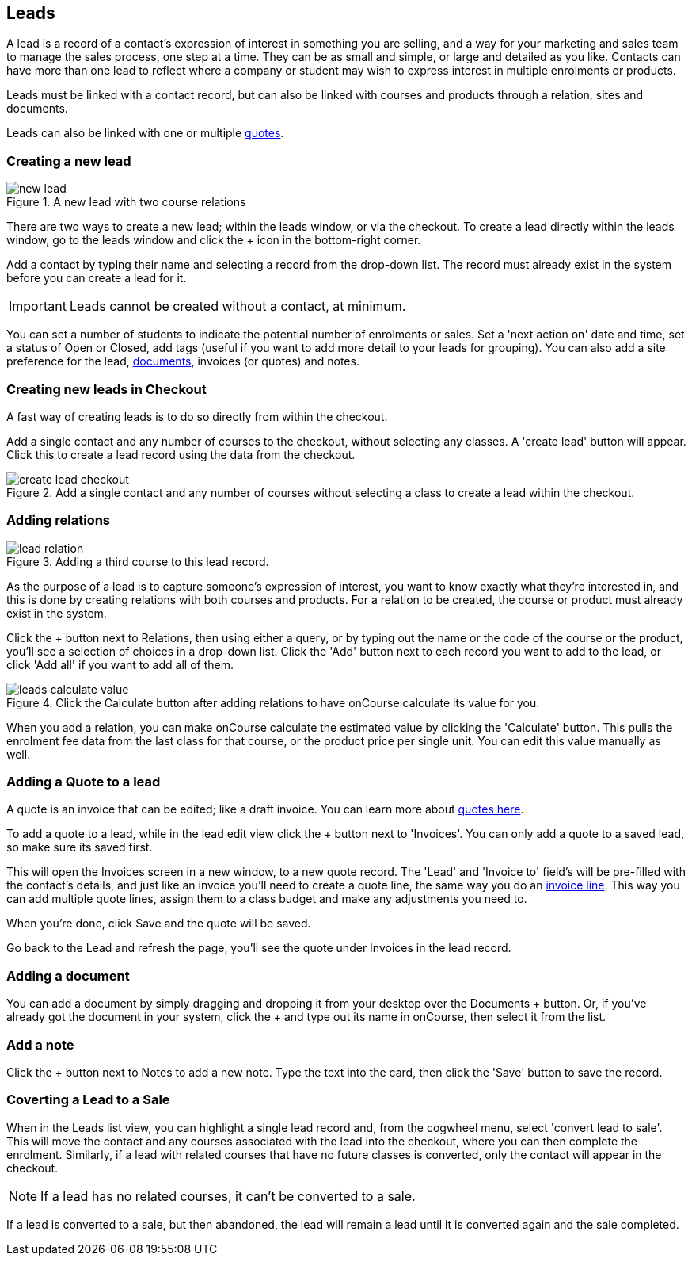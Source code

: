 [[leads]]
== Leads

A lead is a record of a contact's expression of interest in something you are selling, and a way for your marketing and sales team to manage the sales process, one step at a time. They can be as small and simple, or large and detailed as you like. Contacts can have more than one lead to reflect where a company or student may wish to express interest in multiple enrolments or products.

Leads must be linked with a contact record, but can also be linked with courses and products through a relation, sites and documents.

Leads can also be linked with one or multiple <<quotes,quotes>>.

[[leads-new]]
=== Creating a new lead

image::images/new_lead.png[title='A new lead with two course relations']

There are two ways to create a new lead; within the leads window, or via the checkout. To create a lead directly within the leads window, go to the leads window and click the + icon in the bottom-right corner.

Add a contact by typing their name and selecting a record from the drop-down list. The record must already exist in the system before you can create a lead for it.

[IMPORTANT]
====
Leads cannot be created without a contact, at minimum.
====

You can set a number of students to indicate the potential number of enrolments or sales. Set a 'next action on' date and time, set a status of Open or Closed, add tags (useful if you want to add more detail to your leads for grouping). You can also add a site preference for the lead, <<documentManagement, documents>>, invoices (or quotes) and notes.

[[leads-newCheckout]]
=== Creating new leads in Checkout

A fast way of creating leads is to do so directly from within the checkout.

Add a single contact and any number of courses to the checkout, without selecting any classes. A 'create lead' button will appear. Click this to create a lead record using the data from the checkout.

image::images/create_lead_checkout.png[title='Add a single contact and any number of courses without selecting a class to create a lead within the checkout.']

[[leads-relations]]
=== Adding relations

image::images/lead_relation.png[title='Adding a third course to this lead record.']

As the purpose of a lead is to capture someone's expression of interest, you want to know exactly what they're interested in, and this is done by creating relations with both courses and products. For a relation to be created, the course or product must already exist in the system.

Click the + button next to Relations, then using either a query, or by typing out the name or the code of the course or the product, you'll see a selection of choices in a drop-down list. Click the 'Add' button next to each record you want to add to the lead, or click 'Add all' if you want to add all of them.

image::images/leads_calculate_value.png[title='Click the Calculate button after adding relations to have onCourse calculate its value for you.']

When you add a relation, you can make onCourse calculate the estimated value by clicking the 'Calculate' button. This pulls the enrolment fee data from the last class for that course, or the product price per single unit. You can edit this value manually as well.

[[leads-addQuote]]
=== Adding a Quote to a lead

A quote is an invoice that can be edited; like a draft invoice. You can learn more about <<quotes,quotes here>>.

To add a quote to a lead, while in the lead edit view click the + button next to 'Invoices'. You can only add a quote to a saved lead, so make sure its saved first.

This will open the Invoices screen in a new window, to a new quote record. The 'Lead' and 'Invoice to' field's will be pre-filled with the contact's details, and just like an invoice you'll need to create a quote line, the same way you do an <<invoice-create,invoice line>>. This way you can add multiple quote lines, assign them to a class budget and make any adjustments you need to.

When you're done, click Save and the quote will be saved.

Go back to the Lead and refresh the page, you'll see the quote under Invoices in the lead record.

[[leads-documents]]
=== Adding a document

You can add a document by simply dragging and dropping it from your desktop over the Documents + button. Or, if you've already got the document in your system, click the + and type out its name in onCourse, then select it from the list.

[[leads-notes]]
=== Add a note

Click the + button next to Notes to add a new note. Type the text into the card, then click the 'Save' button to save the record.

[[Leads-convertSale]]
=== Coverting a Lead to a Sale

When in the Leads list view, you can highlight a single lead record and, from the cogwheel menu, select 'convert lead to sale'. This will move the contact and any courses associated with the lead into the checkout, where you can then complete the enrolment. Similarly, if a lead with related courses that have no future classes is converted, only the contact will appear in the checkout.

====
NOTE: If a lead has no related courses, it can't be converted to a sale.
====

If a lead is converted to a sale, but then abandoned, the lead will remain a lead until it is converted again and the sale completed.